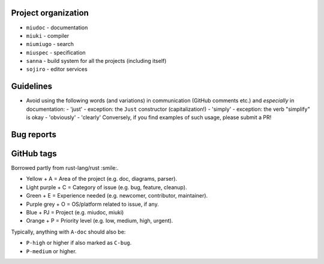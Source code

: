 Project organization
********************

* ``miudoc`` - documentation
* ``miuki`` - compiler
* ``miumiugo`` - search
* ``miuspec`` - specification
* ``sanna`` - build system for all the projects (including itself)
* ``sojiro`` - editor services

Guidelines
**********

* Avoid using the following words (and variations) in communication
  (GitHub comments etc.) and *especially* in documentation:
  - 'just' - exception: the ``Just`` constructor (capitalization!)
  - 'simply' - exception: the verb "simplify" is okay
  - 'obviously'
  - 'clearly'
  Conversely, if you find examples of such usage, please submit a PR!

Bug reports
***********

GitHub tags
***********

Borrowed partly from rust-lang/rust :smile:.

* Yellow + A = Area of the project (e.g. doc, diagrams, parser).
* Light purple + C = Category of issue (e.g. bug, feature, cleanup).
* Green + E = Experience needed (e.g. newcomer, contributor, maintainer).
* Purple grey + O = OS/platform related to issue, if any.
* Blue + PJ = Project (e.g. miudoc, miuki)
* Orange + P = Priority level (e.g. low, medium, high, urgent).

Typically, anything with ``A-doc`` should also be:

* ``P-high`` or higher if also marked as ``C-bug``.
* ``P-medium`` or higher.
